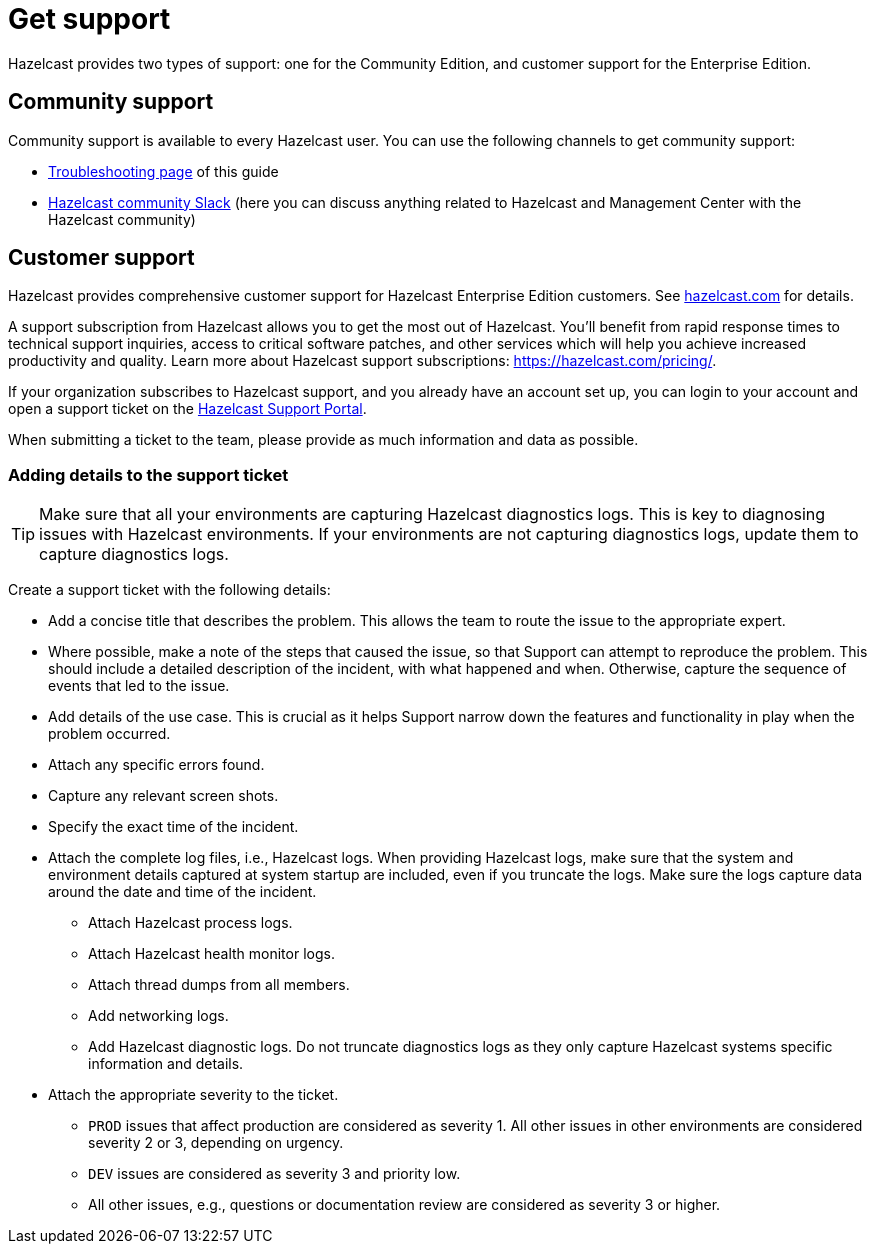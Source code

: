 = Get support
:description: Hazelcast provides two types of support: one for the Community Edition, and customer support for the Enterprise Edition.

{description}

== Community support

Community support is available to every Hazelcast user. You can use the following channels to get community support:

* xref:ROOT:troubleshooting.adoc[Troubleshooting page] of this guide
* https://slack.hazelcast.com/[Hazelcast community Slack]
(here you can discuss anything related to Hazelcast and Management Center with the Hazelcast community)

== Customer support

Hazelcast provides comprehensive customer support for Hazelcast Enterprise Edition customers.
See https://hazelcast.com/services/support/[hazelcast.com^] for details.

A support subscription from Hazelcast allows you to get the most out of Hazelcast. 
You'll benefit from rapid response times to technical support inquiries, access to critical software patches, and other services which will help you achieve increased productivity and quality. Learn more about Hazelcast support subscriptions:
https://hazelcast.com/pricing/.

If your organization subscribes to Hazelcast support,
and you already have an account set up, you can login to your account and open
a support ticket on the https://support.hazelcast.com/s/[Hazelcast Support Portal].

When submitting a ticket to the team, please provide as much information and data as possible. 

=== Adding details to the support ticket

TIP: Make sure that all your environments are capturing Hazelcast diagnostics logs.
This is key to diagnosing issues with Hazelcast environments.
If your environments are not capturing diagnostics logs, update them to capture diagnostics logs.

Create a support ticket with the following details:

* Add a concise title that describes the problem. 
This allows the team to route the issue to the appropriate expert.
* Where possible, make a note of the steps that caused the issue, so that Support can attempt
to reproduce the problem. This should include a detailed description of the incident, with what happened and when.
Otherwise, capture the sequence of events that led to the issue.
* Add details of the use case. This is crucial as it helps Support narrow down the features and
functionality in play when the problem occurred.
* Attach any specific errors found.
* Capture any relevant screen shots.
* Specify the exact time of the incident.
* Attach the complete log files, i.e., Hazelcast logs. When providing Hazelcast logs, make sure that the system and
environment details captured at system startup are included, even if you truncate the logs.
Make sure the logs capture data around the date and time of the incident.
** Attach Hazelcast process logs.
** Attach Hazelcast health monitor logs.
** Attach thread dumps from all members.
** Add networking logs.
** Add Hazelcast diagnostic logs. Do not truncate diagnostics logs as they only capture Hazelcast
systems specific information and details.
* Attach the appropriate severity to the ticket.
** `PROD` issues that affect production are considered as severity 1. 
All other issues in other environments are considered severity 2 or 3, depending on urgency.
** `DEV` issues are considered as severity 3 and priority low.
** All other issues, e.g., questions or documentation review are considered as severity 3 or higher.
